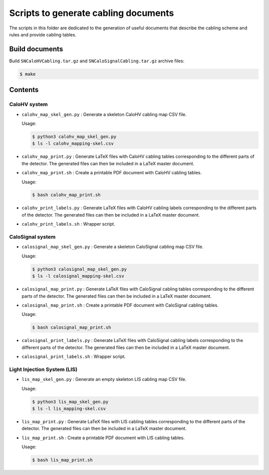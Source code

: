 =========================================
Scripts to generate cabling documents
=========================================


The scripts in this folder are dedicated to the generation of useful documents
that describe the cabling scheme and rules and provide cabling tables.

Build documents
===============

Build ``SNCaloHVCabling.tar.gz`` and ``SNCaloSignalCabling.tar.gz``
archive files:

.. code:: bash

   $ make


Contents
========

CaloHV system
-------------

* ``calohv_map_skel_gen.py`` :  Generate a  skeleton CaloHV cabling  map CSV
  file.

  Usage:

  .. code:: bash

     $ python3 calohv_map_skel_gen.py
     $ ls -l calohv_mapping-skel.csv
  ..

* ``calohv_map_print.py`` : Generate LaTeX  files with CaloHV cabling tables
  corresponding to the different parts  of the detector. The generated
  files can then be included in a LaTeX master document.
* ``calohv_map_print.sh``  : Create  a  printable PDF  document with  CaloHV
  cabling tables.
 
  Usage:

  .. code:: bash

     $ bash calohv_map_print.sh

* ``calohv_print_labels.py`` : Generate LaTeX  files with CaloHV cabling labels
  corresponding to the different parts  of the detector. The generated
  files can then be included in a LaTeX master document.
* ``calohv_print_labels.sh`` : Wrapper script. 



CaloSignal system
-----------------

* ``calosignal_map_skel_gen.py`` :  Generate a  skeleton CaloSignal cabling  map CSV
  file.

  Usage:

  .. code:: bash

     $ python3 calosignal_map_skel_gen.py
     $ ls -l calosignal_mapping-skel.csv
  ..

* ``calosignal_map_print.py`` : Generate LaTeX  files with CaloSignal cabling tables
  corresponding to the different parts  of the detector. The generated
  files can then be included in a LaTeX master document.
* ``calosignal_map_print.sh``  : Create  a  printable PDF  document with  CaloSignal
  cabling tables.
 
  Usage:

  .. code:: bash

     $ bash calosignal_map_print.sh

* ``calosignal_print_labels.py`` : Generate LaTeX  files with CaloSignal cabling labels
  corresponding to the different parts  of the detector. The generated
  files can then be included in a LaTeX master document.
* ``calosignal_print_labels.sh`` : Wrapper script. 


Light Injection System (LIS)
----------------------------

* ``lis_map_skel_gen.py`` :  Generate an empty  skeleton LIS cabling  map CSV
  file.

  Usage:

  .. code:: bash

     $ python3 lis_map_skel_gen.py
     $ ls -l lis_mapping-skel.csv
  ..

* ``lis_map_print.py`` : Generate LaTeX  files with LIS cabling tables
  corresponding to the different parts  of the detector. The generated
  files can then be included in a LaTeX master document.
* ``lis_map_print.sh``  : Create  a  printable PDF  document with  LIS
  cabling tables.
 
  Usage:

  .. code:: bash

     $ bash lis_map_print.sh

.. end
   
